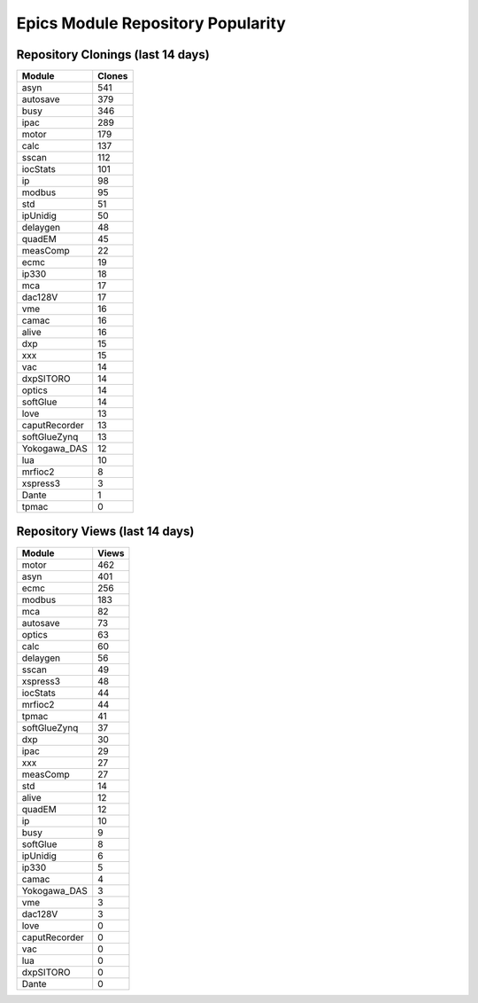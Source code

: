 ==================================
Epics Module Repository Popularity
==================================



Repository Clonings (last 14 days)
----------------------------------
.. csv-table::
   :header: Module, Clones

   asyn, 541
   autosave, 379
   busy, 346
   ipac, 289
   motor, 179
   calc, 137
   sscan, 112
   iocStats, 101
   ip, 98
   modbus, 95
   std, 51
   ipUnidig, 50
   delaygen, 48
   quadEM, 45
   measComp, 22
   ecmc, 19
   ip330, 18
   mca, 17
   dac128V, 17
   vme, 16
   camac, 16
   alive, 16
   dxp, 15
   xxx, 15
   vac, 14
   dxpSITORO, 14
   optics, 14
   softGlue, 14
   love, 13
   caputRecorder, 13
   softGlueZynq, 13
   Yokogawa_DAS, 12
   lua, 10
   mrfioc2, 8
   xspress3, 3
   Dante, 1
   tpmac, 0



Repository Views (last 14 days)
-------------------------------
.. csv-table::
   :header: Module, Views

   motor, 462
   asyn, 401
   ecmc, 256
   modbus, 183
   mca, 82
   autosave, 73
   optics, 63
   calc, 60
   delaygen, 56
   sscan, 49
   xspress3, 48
   iocStats, 44
   mrfioc2, 44
   tpmac, 41
   softGlueZynq, 37
   dxp, 30
   ipac, 29
   xxx, 27
   measComp, 27
   std, 14
   alive, 12
   quadEM, 12
   ip, 10
   busy, 9
   softGlue, 8
   ipUnidig, 6
   ip330, 5
   camac, 4
   Yokogawa_DAS, 3
   vme, 3
   dac128V, 3
   love, 0
   caputRecorder, 0
   vac, 0
   lua, 0
   dxpSITORO, 0
   Dante, 0
